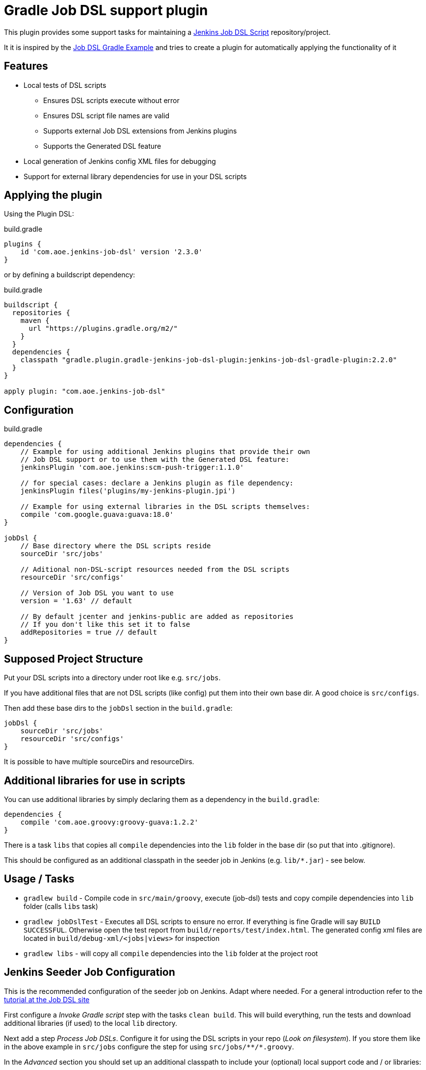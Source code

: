 = Gradle Job DSL support plugin

This plugin provides some support tasks for maintaining a
https://github.com/jenkinsci/job-dsl-plugin[Jenkins Job DSL Script]
repository/project.

It it is inspired by the https://github.com/sheehan/job-dsl-gradle-example[Job DSL Gradle Example]
and tries to create a plugin for automatically applying the functionality of it

== Features

* Local tests of DSL scripts
** Ensures DSL scripts execute without error
** Ensures DSL script file names are valid
** Supports external Job DSL extensions from Jenkins plugins
** Supports the Generated DSL feature
* Local generation of Jenkins config XML files for debugging
* Support for external library dependencies for use in your DSL scripts

== Applying the plugin

Using the Plugin DSL:

[source,gradle]
.build.gradle
----
plugins {
    id 'com.aoe.jenkins-job-dsl' version '2.3.0'
}
----

or by defining a buildscript dependency:

[source,gradle]
.build.gradle
----
buildscript {
  repositories {
    maven {
      url "https://plugins.gradle.org/m2/"
    }
  }
  dependencies {
    classpath "gradle.plugin.gradle-jenkins-job-dsl-plugin:jenkins-job-dsl-gradle-plugin:2.2.0"
  }
}

apply plugin: "com.aoe.jenkins-job-dsl"
----


== Configuration

[source,gradle]
.build.gradle
----

dependencies {
    // Example for using additional Jenkins plugins that provide their own
    // Job DSL support or to use them with the Generated DSL feature:
    jenkinsPlugin 'com.aoe.jenkins:scm-push-trigger:1.1.0'

    // for special cases: declare a Jenkins plugin as file dependency:
    jenkinsPlugin files('plugins/my-jenkins-plugin.jpi')

    // Example for using external libraries in the DSL scripts themselves:
    compile 'com.google.guava:guava:18.0'
}

jobDsl {
    // Base directory where the DSL scripts reside
    sourceDir 'src/jobs'

    // Aditional non-DSL-script resources needed from the DSL scripts
    resourceDir 'src/configs'

    // Version of Job DSL you want to use
    version = '1.63' // default

    // By default jcenter and jenkins-public are added as repositories
    // If you don't like this set it to false
    addRepositories = true // default
}

----

== Supposed Project Structure

Put your DSL scripts into a directory under root like e.g. `src/jobs`.

If you have additional files that are not DSL scripts (like config) put them
into their own base dir.  A good choice is `src/configs`.

Then add these base dirs to the `jobDsl` section in the `build.gradle`:
[source,gradle]
----
jobDsl {
    sourceDir 'src/jobs'
    resourceDir 'src/configs'
}
----

It is possible to have multiple sourceDirs and resourceDirs.

== Additional libraries for use in scripts

You can use additional libraries by simply declaring them as a dependency in the
`build.gradle`:

[source,gradle]
----
dependencies {
    compile 'com.aoe.groovy:groovy-guava:1.2.2'
}
----

There is a task `libs` that copies all `compile` dependencies into the `lib`
folder in the base dir (so put that into .gitignore). 

This should be configured as an additional classpath in the seeder job
in Jenkins (e.g. `lib/*.jar`) - see below.

== Usage / Tasks

* `gradlew build` - Compile code in `src/main/groovy`, execute (job-dsl) tests and copy
  compile dependencies into `lib` folder (calls `libs` task)
* `gradlew jobDslTest` - Executes all DSL scripts to ensure no error. If everything
  is fine Gradle will say `BUILD SUCCESSFUL`. Otherwise open the test report
  from `build/reports/test/index.html`.
  The generated config xml files are located in `build/debug-xml/<jobs|views>` for inspection
* `gradlew libs` - will copy all `compile` dependencies into the `lib` folder at the project root

== Jenkins Seeder Job Configuration

This is the recommended configuration of the seeder job on Jenkins. Adapt where
needed. For a general introduction refer to the
https://github.com/jenkinsci/job-dsl-plugin/wiki/Tutorial---Using-the-Jenkins-Job-DSL[tutorial
at the Job DSL site]

First configure a _Invoke Gradle script_ step with the tasks `clean build`.
This will build everything, run the tests and download additional libraries (if
used) to the local `lib` directory.

Next add a step _Process Job DSLs_. Configure it for using the DSL scripts in
your repo (_Look on filesystem_). If you store them like in the above example in `src/jobs` configure
the step for using `src/jobs/\**/*.groovy`.

In the _Advanced_ section you should set up an additional classpath to include
your (optional) local support code and / or libraries:

----
build/classes/main
lib/*.jar
----

